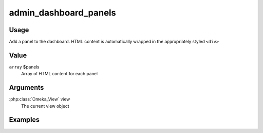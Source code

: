 .. _admindashboardpanels:

######################
admin_dashboard_panels
######################

*****
Usage
*****

Add a panel to the dashboard. HTML content is automatically wrapped in the appropriately styled ``<div>``

*****
Value
*****

``array`` $panels
    Array of HTML content for each panel
    
*********
Arguments
*********

:php:class:`Omeka_View` view
    The current view object
    
********
Examples
********

        
